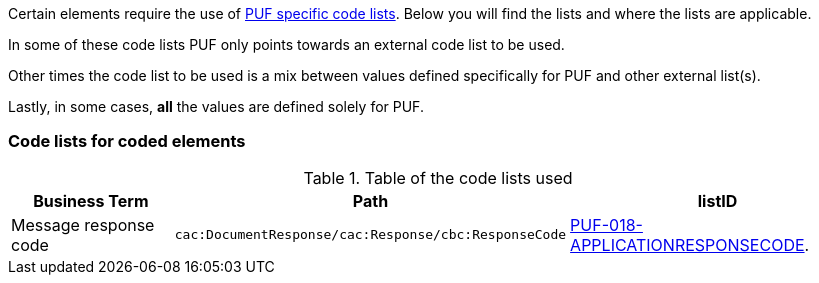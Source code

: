 Certain elements require the use of https://pagero.github.io/puf-code-lists/[PUF specific code lists^]. Below you will find the lists and where the lists are applicable.

In some of these code lists PUF only points towards an external code list to be used.

Other times the code list to be used is a mix between values defined specifically for PUF and other external list(s).

Lastly, in some cases, *all* the values are defined solely for PUF.

=== Code lists for coded elements

.Table of the code lists used
[%autowidth.stretch]
|===
|Business Term |Path |listID


|Message response code 
|`cac:DocumentResponse/cac:Response/cbc:ResponseCode`
|https://pagero.github.io/puf-code-lists/#_puf_018_applicationresponsecode[PUF-018-APPLICATIONRESPONSECODE^].
|===


